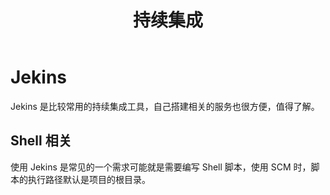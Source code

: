 #+TITLE:      持续集成

* 目录                                                    :TOC_4_gh:noexport:
- [[#jekins][Jekins]]
  - [[#shell-相关][Shell 相关]]

* Jekins
  Jekins 是比较常用的持续集成工具，自己搭建相关的服务也很方便，值得了解。

** Shell 相关
   使用 Jekins 是常见的一个需求可能就是需要编写 Shell 脚本，使用 SCM 时，脚本的执行路径默认是项目的根目录。

